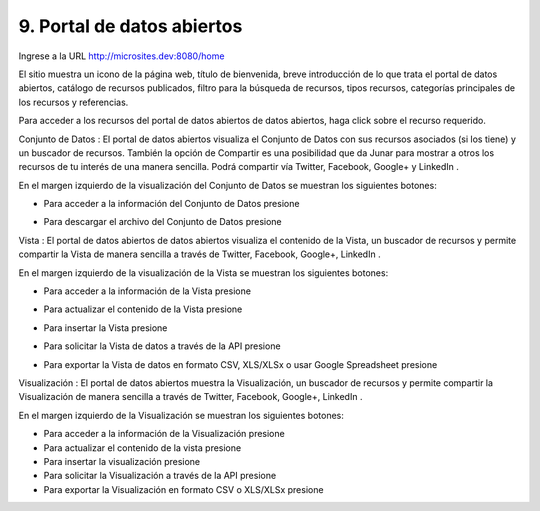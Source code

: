 9. Portal de datos abiertos
============================

Ingrese a la URL `http://microsites.dev:8080/home <http://microsites.dev:8080/home/>`_ 


.. image:: ../_static/images/img097.png

El sitio muestra un icono de la página web, título de bienvenida, breve introducción de lo que trata el portal de datos abiertos, catálogo de recursos publicados, filtro para la búsqueda de recursos, tipos recursos, categorías principales de los recursos y referencias.

.. image:: ../_static/images/img098.png
  :align: center

Para acceder a los recursos del portal de datos abiertos de datos abiertos, haga click sobre el recurso requerido.

Conjunto de Datos |icono-conjunto-datos|: El portal de datos abiertos visualiza el Conjunto de Datos con sus recursos asociados (si los tiene) y un buscador de recursos. También la opción de Compartir es una posibilidad que da Junar para mostrar a otros los recursos de tu interés de una manera sencilla. Podrá compartir vía Twitter, Facebook, Google+ y LinkedIn |icono-social|.

En el margen izquierdo de la visualización del Conjunto de Datos se muestran los siguientes botones:

+ Para acceder a la información del Conjunto de Datos presione |icono-info|
+ Para descargar el archivo del Conjunto de Datos presione |icono-descargar|

  .. image:: ../_static/images/img099.png

Vista |icono-vista|: El portal de datos abiertos de datos abiertos visualiza el contenido de la Vista, un buscador de recursos y permite compartir la Vista de manera sencilla a través de Twitter, Facebook, Google+, LinkedIn |icono-social|.

En el margen izquierdo de la visualización de la Vista se muestran los siguientes botones:

+ Para acceder a la información de la Vista presione |icono-info|
+ Para actualizar el contenido de la Vista presione |icono-recargar|
+ Para insertar la Vista presione |icono-insertar|
+ Para solicitar la Vista de datos a través de la API presione |icono-api|
+ Para exportar la Vista de datos en formato CSV, XLS/XLSx o usar Google Spreadsheet presione |icono-exportar|


  .. image:: ../_static/images/img100.png


Visualización |icono-visualizacion|: El portal de datos abiertos muestra la Visualización, un buscador de recursos y permite compartir la Visualización de manera sencilla a través de Twitter, Facebook, Google+, LinkedIn |icono-social|.

En el margen izquierdo de la Visualización se muestran los siguientes botones:

+ Para acceder a la información de la Visualización presione |icono-info|
+ Para actualizar el contenido de la vista presione |icono-recargar|
+ Para insertar la visualización presione |icono-insertar|
+ Para solicitar la Visualización a través de la API presione |icono-api|
+ Para exportar la Visualización en formato CSV o XLS/XLSx presione |icono-exportar|

.. image:: ../_static/images/img101.png

.. |icono-conjunto-datos| image:: ../_static/images/icono-conjunto-datos.png
.. |icono-social| image:: ../_static/images/icono-social.png
.. |icono-info| image:: ../_static/images/icono-info.png
.. |icono-descargar| image:: ../_static/images/icono-descargar.png
.. |icono-vista| image:: ../_static/images/icono-vista.png
.. |icono-recargar| image:: ../_static/images/icono-recargar.png
.. |icono-insertar| image:: ../_static/images/icono-insertar.png
.. |icono-api| image:: ../_static/images/icono-api.png
.. |icono-exportar| image:: ../_static/images/icono-exportar.png
.. |icono-visualizacion| image:: ../_static/images/icono-visualizacion.png
